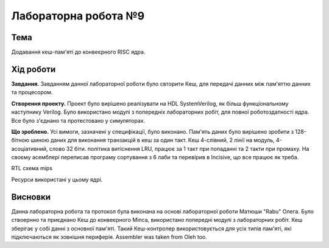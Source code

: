 
=============================================
Лабораторна робота №9
=============================================

Тема
----------

Додавання кеш-пам'яті до конвеєрного RISC ядра.



Хід роботи
----------


**Завдання.**
Завданням данної лабораторної роботи було свторити Кеш, для передачі данних між пам'яттю данних та процесором.



**Створення проекту.** 
Проект було вирішено реалізувати на HDL SystemVerilog, як більш функціональному наступнику Verilog. 
Було використано модулі з попередніх лабораторних робіт, для повної роботоздатності ядра.
Все було з'єднано та протестовано у симуляторах. 



**Що зроблено.**
Усі вимоги, зазначені у специфікації, було виконано. Пам'ять даних було вирішено зробити з 128-бітною шиною даних
для виконання транзакцій в кеш за один такт. Кеш 4-слівний, 2 лінії на модуль, 4-асоціативний, слово 32 біти. 
політика витіснення LRU, працює за 1 такт при попаданні
та 2 такти при промаху. 
На своєму асемблері переписав програму сортування з 6 лаби та перевірив в Incisive, що все працює як треба.


.. image:: media/rtl.png
RTL схема mips

.. image:: media/characteristics.png
Ресурси використані у цьому ядрі.


Висновки
-----------

Данна лабораторна робота та протокол була виконана на основі лабораторної роботи Матюши "Rabu" Олега. Було ствоернно та приєднано Кеш до конвеєрного Міпса,
використано попередні модулі з лабораторних робіт. Кеш зберігає у собі данні з основної пам'яті. Такий Кеш-контролер використовується для усіх типів пам'яті, які
підключаються як зовнішня периферія. Assembler was taken from Oleh too.








